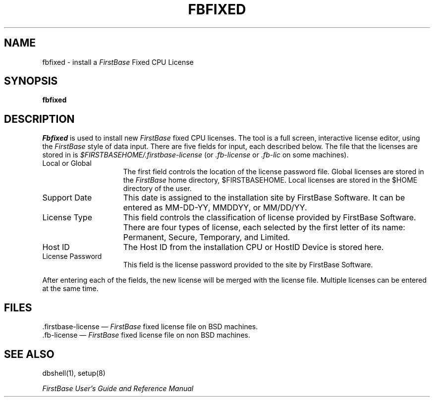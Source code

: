 .TH FBFIXED 8 "12 September 1995"
.FB
.SH NAME
fbfixed \- install a \fIFirstBase\fP Fixed CPU License
.SH SYNOPSIS
.B fbfixed
.SH DESCRIPTION
\fIFbfixed\fP is used to install new \fIFirstBase\fP fixed CPU licenses.
The tool is a full screen, interactive license editor, using the \fIFirstBase\fP
style of data input. There are five fields for input, each described below.
The file that the licenses are stored
in is \fI$FIRSTBASEHOME/.firstbase-license\fP
(or \fI.fb-license\fP or \fI.fb-lic\fP on some machines).
.PD 1
.TP 15
Local or Global
The first field controls the location of the license password file.
Global licenses are stored in the \fIFirstBase\fP home directory,
$FIRSTBASEHOME.
Local licenses are stored in the $HOME directory of the user.
.TP 15
Support Date
This date is assigned to the installation site by FirstBase Software.
It can be entered as MM-DD-YY, MMDDYY, or MM/DD/YY.
.TP 15
License Type
This field controls the classification of license provided by FirstBase
Software. There are four types of license, each selected by the first letter
of its name: Permanent, Secure, Temporary, and Limited.
.TP 15
Host ID
The Host ID from the installation CPU or HostID Device is stored here.
.TP 15
License Password
This field is the license password provided to the site by FirstBase Software.
.PD
.sp 1
.PP
After entering each of the fields, the new license will be merged with
the license file. Multiple licenses can be entered at the same time.
.SH FILES
.PD 0
.TP 15
 .firstbase-license \(em \fIFirstBase\fP fixed license file on BSD machines.
.TP 15
 .fb-license \(em \fIFirstBase\fP fixed license file on non BSD machines.
.PD
.SH SEE ALSO
.PP
dbshell(1), setup(8)
.PP
.I FirstBase User's Guide and Reference Manual
.br

